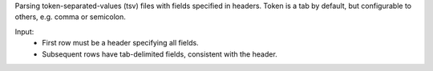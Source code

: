 Parsing token-separated-values (tsv) files with fields specified in headers.
Token is a tab by default, but configurable to others, e.g. comma or semicolon.

Input:
   + First row must be a header specifying all fields.
   + Subsequent rows have tab-delimited fields, consistent with the header.


.. code-block:: python
	import reader
   	data = Read("customer.txt", "\t")
   	print data.keys
   	print data['COMPANY']
	print data['FIRSTNAME']
   	print data['AGE']

